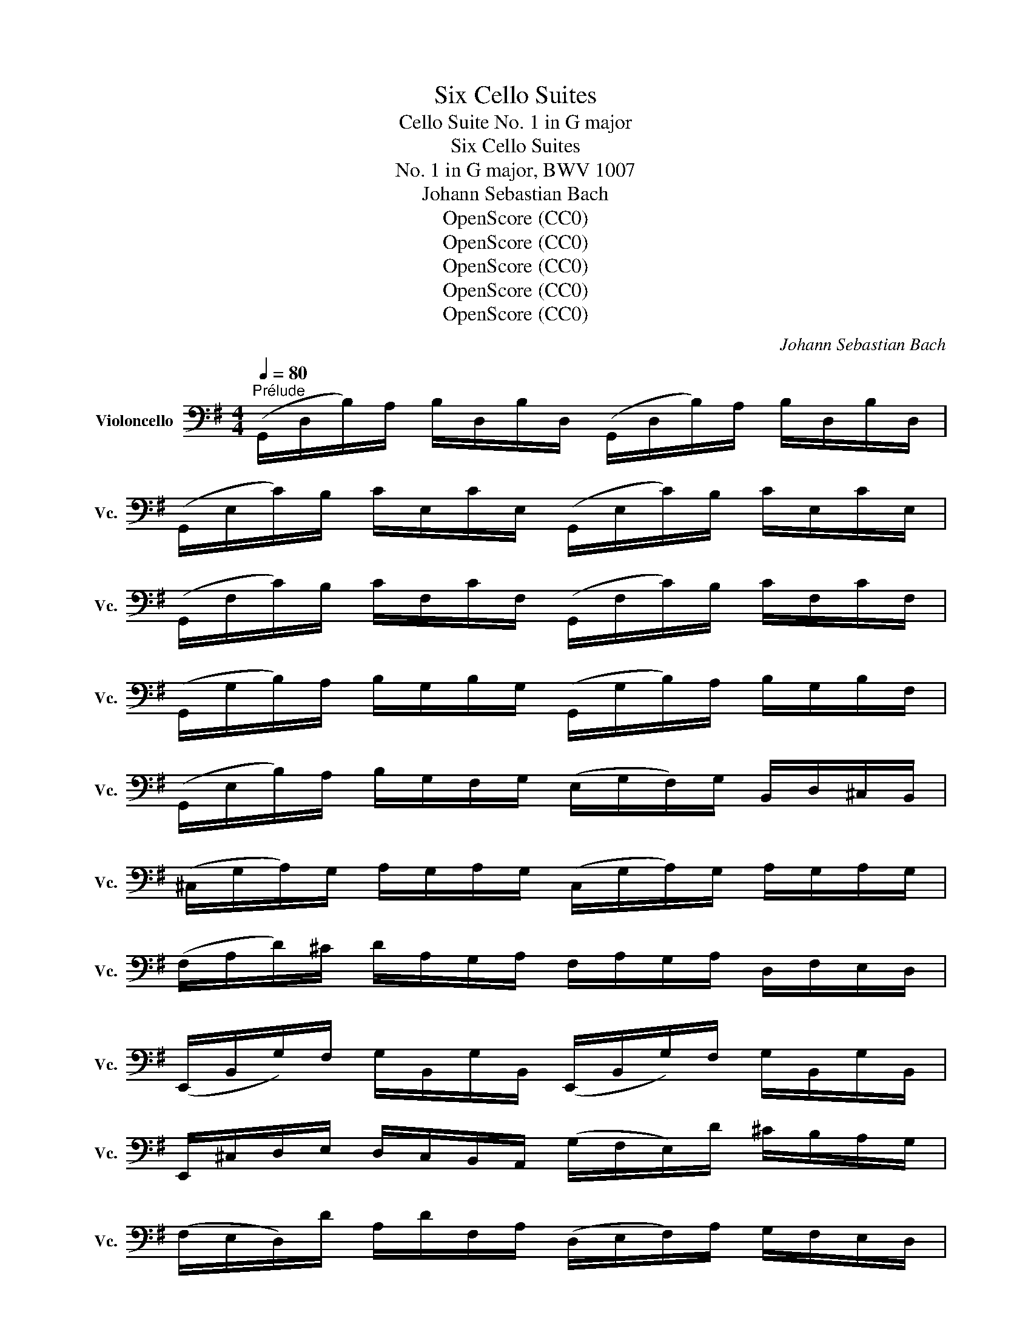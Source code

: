 X:1
T:Six Cello Suites
T:Cello Suite No. 1 in G major
T:Six Cello Suites
T:No. 1 in G major, BWV 1007
T:Johann Sebastian Bach
T:OpenScore (CC0)
T:OpenScore (CC0)
T:OpenScore (CC0)
T:OpenScore (CC0)
T:OpenScore (CC0)
C:Johann Sebastian Bach
Z:OpenScore (CC0)
%%score ( 1 2 3 4 )
L:1/8
Q:1/4=80
M:4/4
K:G
V:1 bass nm="Violoncello" snm="Vc."
V:2 bass 
V:3 bass 
V:4 bass 
V:1
"^Prélude" (G,,/D,/B,/)A,/ B,/D,/B,/D,/ (G,,/D,/B,/)A,/ B,/D,/B,/D,/ | %1
 (G,,/E,/C/)B,/ C/E,/C/E,/ (G,,/E,/C/)B,/ C/E,/C/E,/ | %2
 (G,,/F,/C/)B,/ C/F,/C/F,/ (G,,/F,/C/)B,/ C/F,/C/F,/ | %3
 (G,,/G,/B,/)A,/ B,/G,/B,/G,/ (G,,/G,/B,/)A,/ B,/G,/B,/F,/ | %4
 (G,,/E,/B,/)A,/ B,/G,/F,/G,/ (E,/G,/F,/)G,/ B,,/D,/^C,/B,,/ | %5
 (^C,/G,/A,/)G,/ A,/G,/A,/G,/ (C,/G,/A,/)G,/ A,/G,/A,/G,/ | %6
 (F,/A,/D/)^C/ D/A,/G,/A,/ F,/A,/G,/A,/ D,/F,/E,/D,/ | %7
 (E,,/B,,/G,/)F,/ G,/B,,/G,/B,,/ (E,,/B,,/G,/)F,/ G,/B,,/G,/B,,/ | %8
 E,,/^C,/D,/E,/ D,/C,/B,,/A,,/ (G,/F,/E,/)D/ ^C/B,/A,/G,/ | %9
 (F,/E,/D,/)D/ A,/D/F,/A,/ (D,/E,/F,/)A,/ G,/F,/E,/D,/ | %10
 ^G,/(D,/=F,/E,/) F,/D,/^G,/D,/ B,/(D,/=F,/E,/) F,/D,/^G,/D,/ | %11
 (C,/E,/A,/)B,/ C/A,/E,/D,/ (C,/E,/A,/)B,/ C/A,/^F,/E,/ | %12
 (^D,/F,/D,/)F,/ A,/F,/A,/F,/ (D,/F,/D,/)F,/ A,/F,/A,/F,/ | %13
 (G,/F,/E,/)G,/ F,/G,/A,/F,/ G,/F,/E,/D,/ C,/B,,/A,,/G,,/ | %14
 (F,,/C,/D,/)C,/ D,/C,/D,/C,/ (F,,/C,/D,/)C,/ D,/C,/D,/C,/ | %15
 (G,,/B,,/=F,/)E,/ F,/B,,/F,/B,,/ (G,,/B,,/=F,/)E,/ F,/B,,/F,/B,,/ | %16
 (G,,/C,/E,/)D,/ E,/C,/E,/C,/ (G,,/C,/E,/)D,/ E,/C,/E,/C,/ | %17
 (G,,/F,/C/)B,/ C/F,/C/F,/ (G,,/F,/C/)B,/ C/F,/C/F,/ | %18
 (G,,/D,/B,/)A,/ B,/G,/F,/E,/ D,/C,/B,,/A,,/ G,,/F,,/E,,/D,,/ | %19
 (^C,,/A,,/E,/)F,/ G,/E,/F,/G,/ (C,,/A,,/E,/)F,/ G,/E,/F,/G,/ | %20
 (=C,,/A,,/D,/)E,/ F,/D,/E,/F,/ (C,,/A,,/D,/)E,/ F,/D,/E,/F,/ | %21
 (C,,/A,,/D,/)F,/ (A,/^C/!fermata!D-) D/A,,/B,,/=C,/ D,/E,/F,/G,/ | %22
 A,/F,/D,/E,/ F,/G,/A,/B,/ C/A,/F,/G,/ A,/B,/C/D/ | %23
 (_E/D/^C/D/) (D/=C/B,/C/) C/A,/F,/=E,/ D,/A,,/B,,/C,/ | %24
 (D,,/A,,/D,/)F,/ A,/B,/C/A,/ (B,/G,/D,/)C,/ B,,/G,,/A,,/B,,/ | %25
 (D,,/G,,/B,,/)D,/ G,/A,/B,/G,/ (^C/_B,/A,/B,/) (B,/A,/^G,/A,/) | %26
 (A,/=G,/F,/)G,/ G,/E,/^C,/B,,/ (A,,/C,/E,/)G,/ A,/^C/D/C/ | %27
 (D/A,/F,/)E,/ F,/A,/D,/F,/ A,,/D,/^C,/B,,/ A,,/G,,/F,,/E,,/ | %28
 D,,(=C/B,/ A,/G,/F,/E,/) D,/(C/B,/A,/ G,/F,/E,/D,/) | %29
 C,/(B,/A,/G,/ F,/E,/D,/C,/) B,,/(A,/G,/F,/ E,/D,/C,/B,,/) | %30
 A,,/(G,/F,/E,/) F,/A,/D,/A,/ E,/A,/F,/A,/ G,/A,/E,/A,/ | %31
 F,/A,/D,/A,/ G,/A,/E,/A,/ F,/A,/D,/A,/ G,/A,/E,/A,/ | x4 x/ A,/x/A,/ x/ A,/x/A,/ | %33
 x/ A,/x/A,/ x/ A,/x/A,/ x/ A,/x/A,/ x/ A,/x/A,/ | %34
 x/ A,/x/A,/ x/ A,/x/A,/ x/ A,/x/A,/ x/ A,/x/A,/ | x/ A,/x/A,/ x/ A,/x/A,/ x4 | %36
 F,/A,/D,/E,/ =F,/D,/^F,/D,/ G,/D,/^G,/D,/ A,/D,/_B,/D,/ | %37
 =B,/D,/C/D,/ ^C/D,/D/D,/ _E/D,/=E/D,/ =F/D,/^F/D,/ | %38
 (G/B,/D,/)B,/ G/B,/G/B,/ (G/B,/D,/)B,/ G/B,/G/B,/ | %39
 (G/A,/D,/)A,/ G/A,/G/A,/ (G/A,/D,/)A,/ G/A,/G/A,/ | (F/C/D,/)C/ F/C/F/C/ (F/C/D,/)C/ F/C/F/C/ | %41
 !fermata![G,,B,G]8 |][K:G][M:4/4][Q:1/4=66]"^Allemande" B,/ | %43
 B,2- B,/(A,/G,/F,/) (G,/D,/E,/F,/) (G,/A,/B,/C/) | %44
 (D/B,/G,/F,/) (G,/E,/D,/C,/) (B,,/C,/D,/E,/) (F,/G,/A,/B,/) | %45
 (C/A,/G,/F,/) G,/E,/F,/G,/ (A,,/D,/F,/G,/) A,/B,/C/A,/ | %46
 (B,/G,/)(G,/D,/) (D,/B,,/)(B,,/G,,/) G,,>B, C/B,/A,/G,/ | %47
 (A,/B,/C/)A,/ (G,/F,/G,/)A,/ T^D,>C (B,/A,/)(G,/F,/) | %48
 (G,/E,/)(E,/B,,/) (B,,/G,,/)(G,,/E,,/) E,,>B,, E,/G,/F,/A,/ | %49
 (G,/F,/E,/)F,/ G,/^C/(G,/F,/ G,/)C/(E,/F,/ G,/)E,/A,,/G,/ | %50
 MF,D,/E,/ F,/D,/G,/E,/ F,/D,/F,/G,/ A,/B,/=C/A,/ | %51
 (B,/D,/G,,/)D,/ B,/G,/A,/F,/ G,/E,/G,/A,/ B,/^C/D/B,/ | %52
 (^C/E,/G,,/)E,/ C/A,/B,/D/ C/A,/D/B,/ C/A,/E/G,/ | %53
 TF,>D (A,/G,/)(F,/E,/) D,/A,/G,/E,/ F,/D,/A,/=C,/ | %54
 TB,,>G, (D,/C,/)(B,,/A,,/) G,,/D,/C,/A,,/ B,,/G,,/D,/F,,/ | %55
 (E,,/G,,/A,,/B,,/ ^C,/D,/E,/F,/ G,/A,/^C/D/ E/A,/)G | D,/G/F/E/ F/D/A,/D/ (D,/F,/A,/)=C/ TB,>A, | %57
 B,>A, (G,/F,/E,/)D/ ^C/E/A,/G,/ F,/D,/A,,/^C,/ | D,,>A,, D,/F,/A,/^C/ D/A,/F,/D,/ D,,3/2 :: A,/ | %60
 A,2- A,/F,/G,/A,/ (D,/E,/F,/)G,/ A,/F,/D,/C,/ | %61
 (B,,/D,/G,/)F,/ G,/A,/B,/C/ D/B,/A,/G,/ (=F,/E,/F,/)D/ | %62
 TE,{D,}C, C/A,,/B,,/C,/ D,,/C/B,/C/ D/B,/C/A,/ | %63
 T^G,E, B,/D,/C,/B,,/ C,/E,/F,/^G,/ A,/(C/B,/A,/) | %64
 D(B,,/C,/) (D,/E,/=F,/)A,,/ T^G,,>E, B,/D/C/B,/ | C>B, A,/=G,/=F,/E,/ F,/D,/_B,/A,/ (B,/C/D/)A,/ | %66
 (^G,/A,/=B,/)E,/ =F,/(D,/C,/B,,/) C,/E,/A,/B,/ TB,>A, | %67
 A,>B, C/B,/C/G,/ (F,/G,/A,/)E,/ D,/C,/B,,/A,,/ | (G,,/D,/F,/)C/ B,/A,/G,/A,/ B,/C/D/E/ D/E/=F/D/ | %69
 EG, C,/D/C/B,/ (A,/B,/C/)E/ D>C | DA, B,,/(C/B,/A,/) (G,/F,/E,/)G,/ B,/D/C/B,/ | %71
 CG, A,,/(E,/F,/G,/) F,/(A,/B,/C/) D,/C,/B,,/A,,/ | x4 B,3/2 x5/2 | %73
 D/(A,/F,/E,/) D,/=F,/G,/B,/ =C/(G,/E,/D,/) C,/E,/A,/C/ | %74
 (F,/A,/C/)E/ D>C, B,,/G,/A,,/G,,/ D,,/A,,/G,/F,/ | G,/G,,/B,,/D,/ G,/B,/D/F/ G/D/B,/G,/ G,,3/2 :| %76
[K:G][M:3/4][Q:1/4=80]"^Courante" G, | G,D, G,,(B,/C/ D/C/B,/A,/) | B,D, G,,(G,/A,/ B,)G, | %79
 E,C, C,,(A,/B,/ C/B,/A,/G,/) | F,D, D,,(D,/E,/ F,/G,/A,/B,/) | %81
 (C/B,/C/)A,/ (C/B,/C/)A,/ D,/C/B,/A,/ | (B,/A,/B,/)G,/ (B,/A,/B,/)G,/ C,/B,/A,/G,/ | %83
 (F,/A,/D/)D,/ G,B,, D,,F, | G,3 (B,/A,/ G,/F,/E,/D,/) | E^C A,(B,/C/) D/(F,/E,/D,/) | %86
 A,,D T^C(B,/A,/) D/A,/B,/F,/ | (G,/F,/G,/)E,/ (G,/F,/G,/)E,/ A,,/G,/F,/E,/ | %88
 (F,/E,/F,/)D,/ (F,/E,/F,/)D,/ G,,/F,/E,/D,/ | (D/^C/B,/A,/) D(C/B,/) A,/G,/F,/E,/ | %90
 (D,/E,/D,/)F,/ (D,/E,/D,/)G,/ (D,/E,/D,/)A,/ | (D,/E,/D,/)B,/ (D,/E,/D,/)^C/ (D,/E,/D,/)D/ | %92
 (G,/F,/E,/D,/ ^C,/B,,/A,,/)G,/ TF,>E, | (A,/G,/B,/A,/ G,/F,/E,/D,/) A,,^C, | D,,4 z :: A, | %96
 A,F, D,(E,/F,/ G,/F,/E,/D,/) | DF, C,(B,,/C,/ D,/C,/B,,/A,,/) | B,,/(G,/A,/B,/ C/B,/A,/G,/) F,D | %99
 B,G, G,,(B,/A,/ C/B,/A,/G,/) | A,F, ^D,/(A,/B,/C/ B,/A,/G,/F,/) | G,E, E,,(G,/F,/ A,/G,/F,/E,/) | %102
 (=F,/E,/F,/)A,/ (F,/E,/F,/)A,/ C/B,/C/A,/ | ^D2- D/(=C/B,/A,/) (G,/F,/)(A,/^D,/) | %104
 G,,B, (A,/G,/)(F,/E,/) B,,^D, | E,,3 (E,/F,/ G,/A,/B,/C/) | D=F, B,,(E,/=F,/ G,/F,/E,/D,/) | %107
 E,C, C,,(C,/D,/ E,/^F,/G,/E,/) | (^C,/G,/A,/)G,/ A,/G,/C,/G,/ C,/G,/A,/G,/ | %109
 (=C,/F,/A,/)F,/ A,/F,/C,/F,/ C,/F,/A,/F,/ | B,,/(D,/E,/=F,/) G,,/(=F,/E,/D,/) E,/(D/C/B,/) | %111
 ^F,/(A,/B,/C/) D,/(C/B,/A,/) B,G,, | C,,(B,/A,/ C/B,/A,/G,/) D,F, | %113
 (G,,/A,,/G,,/)B,,/ (G,,/A,,/G,,/)C,/ (G,,/A,,/G,,/)D,/ | %114
 (G,,/A,,/G,,/)E,/ (G,,/A,,/G,,/)F,/ (G,,/A,,/G,,/)G,/ | (C/B,/A,/G,/ F,/E,/D,/)C/ TB,>A, | %116
 (D/C/D/)B,/ (D/C/D/)B,/ E,/D/C/B,/ | (C/B,/C/)A,/ (C/B,/C/)A,/ D,/C/B,/A,/ | %118
 B,/A,/B,/G,/ C,/B,/A,/G,/ D,F, | G,4 z :|[K:G][M:3/4][Q:1/4=44]"^Sarabande" B,2 (C3 B,) | %121
 (F,/A,/B,/)C/ TB,2 (A,G,) | D=F, (E,3/2(3D,/4C,/4B,,/4 C,)E, | ^F,/(C/B,/G,/) TF,2 (E,D,) | %124
 A,/(F,/D,/C,/) B,,>G,, (B,,/D,/G,/A,/) | B,/(G,/E,/D,/) T^C,3/2(A,,/4B,,/4 C,/D,/E,/F,/) | %126
 G,/(^C/D/C/) D/A,/G,/F,/ (E,/G,/)(F,/D,/) | (A,,/D,/E,/)^C,/ D,2 D,,2 :: F,E,/D,/ C3 B,/A,/ | %129
 B,/(F,/G,/E,/) T^D,>E, F,/G,/A,/B,/ | ^D,/(A,/B,/C/) TB,(A,/G,/) (F,/E,/)(A,/F,/) | %131
 (G,/E,/)(F,/^D,/) E,2 E,,2 | =D,3/2(E,/4=F,/4) E,>^F, (G,/A,/B,/C/) | %133
 ^G,,/(D/C/B,/) C>B, A,/=G,/F,/E,/ | D,2- D,/E,/F,/G,/ (A,/C/)(B,/G,/) | (D,/G,/A,/)F,/ G,2 G,,2 :| %136
[K:G][M:3/4][Q:1/4=98]"^Menuet I" (G,,D, B,2) (A,B,/C/) | (B,A,)(G,F,)(G,D,) | (E,G,)(CA,)(F,D) | %139
 TB,4 A,2 | (A,,F, C2) (B,C/D/) | (CB,)(A,G,)(F,E,) | (F,G,/A,/) G,F,E,F, | D,2 A,,2 D,,2 :: %144
 (D,F, A,2) (G,A,/B,/) | (A,G,)(F,E,)(D,F,) | B,,(D,^G,A,)B,D | A,,(DCB,) C2 | (^D,F,A,)CB,A, | %149
 (B,E,G,,)A,CB, | (A,G,F,)E,B,,^D, | E,,3 E,=D,C, | (B,,D, G,2) (D,E,/=F,/) | (=F,D,)(E,C,)C,,B,, | %154
 (^C,E, A,2) (E,F,/G,/) | (G,E,)(F,D,)D,,A,, | (D,F,A,)CB,D | (E,G,B,)DCE | DF,G,B,,D,,F, | %159
 G,6!dacoda! ::[K:F][M:3/4][Q:1/4=90]"^Menuet II" (B,A,B,)D,_E,G,, | F,,2 A,2 D,2 | %162
 (G,^F,G,)B,,C,_E,, | (D,,A,,D,)G,^F,A, | (B,A,B,)D,_E,G,, | F,,2 A,2 D,2 | (G,^F,G,)B,,C,=E,, | %167
 (D,,G,) ^F,4 :: (D,^F,A,)C_ED | (CB,A,B,) G,2 | (C,=E,G,)B,DC | (B,A,G,A,)F,_E, | D,F,(B,A,B,)D, | %173
 _E,G,(B,A,B,)D | C_EDB,F,A, | B,F,D,F, B,,2 | (=B,,D,F,)_A,G,F, | (_E,G,CD) _E2 | %178
 (A,,C,_E,)G,F,E, | (D,F,B,C) D2 | (^F,,A,,C,)_E,D,C, | B,,D,(G,A,B,)G, | C,(B,A,G,)D,^F, | %183
 G,,6!D.C.! :|[K:G][M:6/8]O[Q:1/4=144]"^Gigue" D, | G,(D,E,) E,(C,D,) | .D,.G,.D, B,,G,,D, | %187
 (G,/A,/B,)A, (A,/B,/C)B, | (TB,3 A,2) x | B,(F,G,) G,(E,G,) | A,(E,F,) F,(D,F,) | %191
 .G,.B,.G, E,B,,D, | (^C,E,A,) A,,2 E, | (=F,E,)G, (G,F,)A, | (A,G,)_B, (B,A,)G, | %195
 (=F,E,)D, (A,,D,)^C, | D,A,,^F,, D,,2 :: A, | (A,F,G,) (G,E,F,) | (F,/G,/A,)F, D,(CB,) | %200
 (B,G,A,) (A,F,G,) | (G,/A,/B,)G, E,(DC) | A,(DC) D,(CB,) | G,(CB,) C,(B,A,) | %204
 (G,F,)E, (B,,E,)^D, | E,B,,G,, E,,2 G, | A,(F,G,) (^C/D/E)F, | G,(E,=F,) (B,/C/D)E, | %208
 =F,(D,E,) (A,/B,/C)A, | (^F,/G,/A,)F, D,2 A, | (_B,A,C) (CB,D) | (DC_E) (EDC) | %212
 _B,(A,G,) (D,G,)F, | G,(=B,,/C,/D,) (G,,B,,)D, | G,(E,/=F,/G,) (B,,C,)E, | %215
 A,(^F,/G,/A,) (^C,D,)F, | B,(G,/A,/B,) (^D,E,)C | (E,F,)D (F,G,)E | (D,E,/F,/G,/A,/) (B,G,)F, | %219
 G,D,B,, G,,2 :| %220
V:2
 x8 | x8 | x8 | x8 | x8 | x8 | x8 | x8 | x8 | x8 | x8 | x8 | x8 | x8 | x8 | x8 | x8 | x8 | x8 | %19
 x8 | x8 | x8 | x8 | x8 | x8 | x8 | x8 | x8 | x8 | x8 | x8 | x8 | %32
 F,/A,/D,/A,/ E,/A,/F,/A,/ G,/x/A,/ x/ B,/x/D,/ x/ | A,/x/B,/ x/ C/x/D,/ x/ B,/x/C/ x/ D/x/B,/ x/ | %34
 C/x/B,/ x/ C/x/A,/ x/ B,/x/A,/ x/ B,/x/G,/ x/ | %35
 A,/x/G,/ x/ A,/x/F,/ x/ G,/A,/F,/A,/ G,/A,/E,/A,/ | x8 | x8 | x8 | x8 | x8 | x8 |] %42
[K:G][M:4/4] x/ | G,,2 x6 | x8 | x8 | x8 | x8 | x8 | x8 | x8 | x8 | x8 | x8 | x8 | x8 | x8 | %57
 G,,3/2 x13/2 | x15/2 :: x/ | D,2- D,/ x11/2 | x8 | x8 | x8 | x8 | A,,3/2 x13/2 | x6 E,2 | %67
 A,,3/2 x13/2 | x8 | x8 | x8 | x8 | (G,,/D,/F,/A,/) C/A,/F,/D,/ G,,>D, E,/G,/A,/^C/ | x8 | x8 | %75
 x15/2 :|[K:G][M:3/4] x | x6 | x6 | x6 | x6 | x6 | x6 | x6 | G,,3 x3 | x6 | x6 | x6 | x6 | x6 | %90
 x6 | x6 | x6 | x6 | x5 :: x | x6 | x6 | x6 | x6 | x6 | x6 | x6 | x6 | x6 | x6 | x6 | x6 | x6 | %109
 x6 | x6 | x6 | x6 | x6 | x6 | x6 | x6 | x6 | x6 | G,,4 x :|[K:G][M:3/4] G,,2 G,,4 | x2 G,,2 x2 | %122
 x6 | x2 D,,2 x2 | x6 | x6 | x6 | x6 :: D,,2 D,,3 x | G,,/ x3/2 A,,3/2 x5/2 | x6 | x6 | %132
 B,,3/2 x/ C,,3/2 x5/2 | x2 A,,3/2 x5/2 | z/ B,,/C,/A,,/ B,,/ x7/2 | x6 :|[K:G][M:3/4] x6 | x6 | %138
 x6 | G,,4 D,2 | x6 | x6 | x6 | x6 :: x6 | x6 | x6 | x6 | x6 | x6 | x6 | x6 | x6 | x6 | x6 | x6 | %156
 x6 | x6 | x6 | G,,6 ::[K:F][M:3/4] x6 | x6 | x6 | x6 | x6 | x6 | x6 | x6 :: x6 | x6 | x6 | x6 | %172
 x6 | x6 | x6 | x6 | x6 | x6 | x6 | x6 | x6 | x6 | x6 | x6 :|[K:G][M:6/8] x | x6 | x6 | x6 | %188
 G,,3 D,2 A, | x6 | x6 | x6 | x6 | x6 | x6 | x6 | x5 :: x | x6 | x6 | x6 | x6 | x6 | x6 | x6 | x6 | %206
 x6 | x6 | x6 | x6 | x6 | x6 | x6 | x6 | x6 | x6 | x6 | x6 | x6 | x5 :| %220
V:3
 x8 | x8 | x8 | x8 | x8 | x8 | x8 | x8 | x8 | x8 | x8 | x8 | x8 | x8 | x8 | x8 | x8 | x8 | x8 | %19
 x8 | x8 | x8 | x8 | x8 | x8 | x8 | x8 | x8 | x8 | x8 | x8 | x8 | x8 | x8 | x8 | x8 | x8 | x8 | %38
 x8 | x8 | x8 | x8 |][K:G][M:4/4] x/ | D,2 x6 | x8 | x8 | x8 | x8 | x8 | x8 | x8 | x8 | x8 | x8 | %54
 x8 | x8 | x8 | D,3/2 x13/2 | x15/2 :: x/ | x8 | x8 | x8 | x8 | x8 | E,3/2 x13/2 | x8 | %67
 E,3/2 x13/2 | x8 | x8 | x8 | x8 | x4 D,3/2 x5/2 | x8 | x8 | x15/2 :|[K:G][M:3/4] x | x6 | x6 | %79
 x6 | x6 | x6 | x6 | x6 | x6 | x6 | x6 | x6 | x6 | x6 | x6 | x6 | x6 | x6 | x5 :: x | x6 | x6 | %98
 x6 | x6 | x6 | x6 | x6 | x6 | x6 | x6 | x6 | x6 | x6 | x6 | x6 | x6 | x6 | x6 | x6 | x6 | x6 | %117
 x6 | x6 | x5 :|[K:G][M:3/4] D,2 E,4 | x2 D,2 x2 | x6 | x2 A,,2 x2 | x6 | x6 | x6 | x6 :: %128
 A,,2 F,3 x | D,/ x11/2 | x6 | x6 | x2 G,,3/2 x5/2 | x2 E,3/2 x5/2 | x6 | x6 :|[K:G][M:3/4] x6 | %137
 x6 | x6 | D,4 x2 | x6 | x6 | x6 | x6 :: x6 | x6 | x6 | x6 | x6 | x6 | x6 | x6 | x6 | x6 | x6 | %155
 x6 | x6 | x6 | x6 | x6 ::[K:F][M:3/4] x6 | x6 | x6 | x6 | x6 | x6 | x6 | x6 :: x6 | x6 | x6 | x6 | %172
 x6 | x6 | x6 | x6 | x6 | x6 | x6 | x6 | x6 | x6 | x6 | x6 :|[K:G][M:6/8] x | x6 | x6 | x6 | %188
 D,3 x3 | x6 | x6 | x6 | x6 | x6 | x6 | x6 | x5 :: x | x6 | x6 | x6 | x6 | x6 | x6 | x6 | x6 | x6 | %207
 x6 | x6 | x6 | x6 | x6 | x6 | x6 | x6 | x6 | x6 | x6 | x6 | x5 :| %220
V:4
 x8 | x8 | x8 | x8 | x8 | x8 | x8 | x8 | x8 | x8 | x8 | x8 | x8 | x8 | x8 | x8 | x8 | x8 | x8 | %19
 x8 | x8 | x8 | x8 | x8 | x8 | x8 | x8 | x8 | x8 | x8 | x8 | x8 | x8 | x8 | x8 | x8 | x8 | x8 | %38
 x8 | x8 | x8 | x8 |][K:G][M:4/4] x/ | x8 | x8 | x8 | x8 | x8 | x8 | x8 | x8 | x8 | x8 | x8 | x8 | %55
 x8 | x8 | x8 | x15/2 :: x/ | x8 | x8 | x8 | x8 | x8 | x8 | x8 | x8 | x8 | x8 | x8 | x8 | x8 | x8 | %74
 x8 | x15/2 :|[K:G][M:3/4] x | x6 | x6 | x6 | x6 | x6 | x6 | x6 | x6 | x6 | x6 | x6 | x6 | x6 | %90
 x6 | x6 | x6 | x6 | x5 :: x | x6 | x6 | x6 | x6 | x6 | x6 | x6 | x6 | x6 | x6 | x6 | x6 | x6 | %109
 x6 | x6 | x6 | x6 | x6 | x6 | x6 | x6 | x6 | x6 | x5 :|[K:G][M:3/4] x6 | x6 | x6 | x6 | x6 | x6 | %126
 x6 | x6 :: x2 A,,3 x | x6 | x6 | x6 | x6 | x6 | x6 | x6 :|[K:G][M:3/4] x6 | x6 | x6 | x6 | x6 | %141
 x6 | x6 | x6 :: x6 | x6 | x6 | x6 | x6 | x6 | x6 | x6 | x6 | x6 | x6 | x6 | x6 | x6 | x6 | x6 :: %160
[K:F][M:3/4] x6 | x6 | x6 | x6 | x6 | x6 | x6 | x6 :: x6 | x6 | x6 | x6 | x6 | x6 | x6 | x6 | x6 | %177
 x6 | x6 | x6 | x6 | x6 | x6 | x6 :|[K:G][M:6/8] x | x6 | x6 | x6 | x6 | x6 | x6 | x6 | x6 | x6 | %194
 x6 | x6 | x5 :: x | x6 | x6 | x6 | x6 | x6 | x6 | x6 | x6 | x6 | x6 | x6 | x6 | x6 | x6 | x6 | %213
 x6 | x6 | x6 | x6 | x6 | x6 | x5 :| %220

